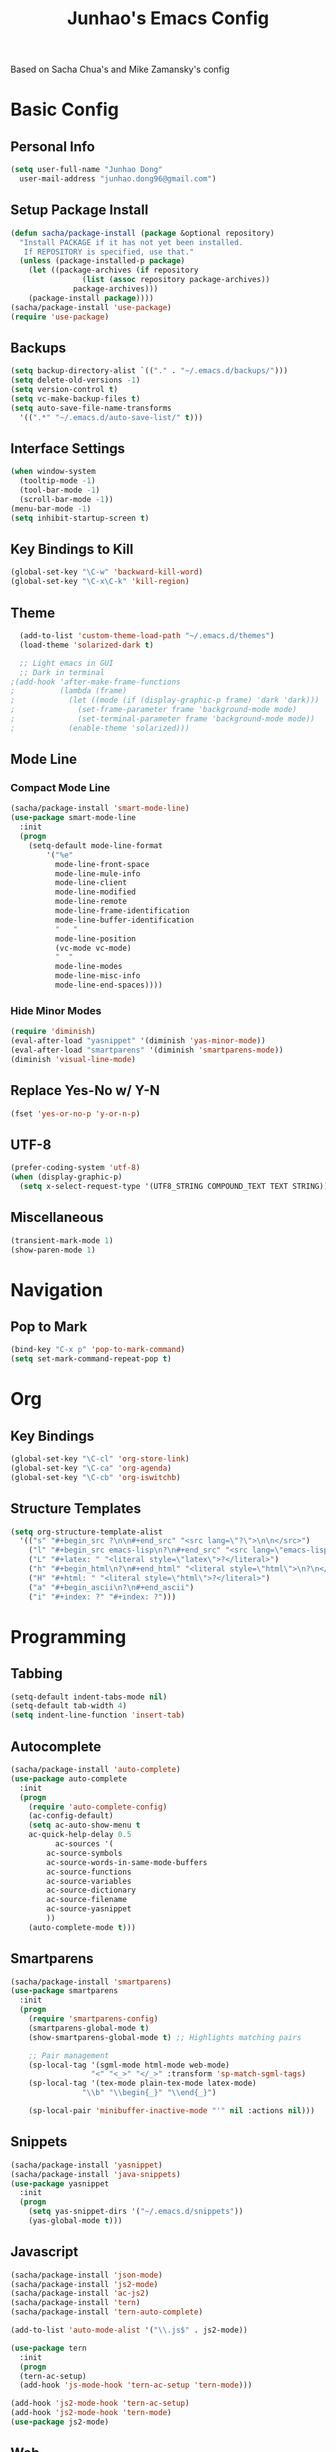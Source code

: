 #+TITLE: Junhao's Emacs Config
#+STARTUP: overview
Based on Sacha Chua's and Mike Zamansky's config

* Basic Config
** Personal Info
#+begin_src emacs-lisp
  (setq user-full-name "Junhao Dong"
	user-mail-address "junhao.dong96@gmail.com")
#+end_src

** Setup Package Install
#+begin_src emacs-lisp
  (defun sacha/package-install (package &optional repository)
    "Install PACKAGE if it has not yet been installed.
     If REPOSITORY is specified, use that."
    (unless (package-installed-p package)
      (let ((package-archives (if repository
				  (list (assoc repository package-archives))
				package-archives)))
      (package-install package))))
  (sacha/package-install 'use-package)
  (require 'use-package)
#+end_src

** Backups
#+begin_src emacs-lisp
  (setq backup-directory-alist `(("." . "~/.emacs.d/backups/")))
  (setq delete-old-versions -1)
  (setq version-control t)
  (setq vc-make-backup-files t)
  (setq auto-save-file-name-transforms 
	'((".*" "~/.emacs.d/auto-save-list/" t)))
#+end_src

** Interface Settings
#+begin_src emacs-lisp
  (when window-system
    (tooltip-mode -1)
    (tool-bar-mode -1)
    (scroll-bar-mode -1))
  (menu-bar-mode -1)
  (setq inhibit-startup-screen t)
#+end_src

** Key Bindings to Kill
#+begin_src emacs-lisp
  (global-set-key "\C-w" 'backward-kill-word)
  (global-set-key "\C-x\C-k" 'kill-region)
#+end_src
** Theme
#+begin_src emacs-lisp
  (add-to-list 'custom-theme-load-path "~/.emacs.d/themes")
  (load-theme 'solarized-dark t)

  ;; Light emacs in GUI
  ;; Dark in terminal
;(add-hook 'after-make-frame-functions
;          (lambda (frame)
;            (let ((mode (if (display-graphic-p frame) 'dark 'dark)))
;              (set-frame-parameter frame 'background-mode mode)
;              (set-terminal-parameter frame 'background-mode mode))
;            (enable-theme 'solarized)))
#+end_src

** Mode Line
*** Compact Mode Line
#+begin_src emacs-lisp
  (sacha/package-install 'smart-mode-line)
  (use-package smart-mode-line
    :init
    (progn
      (setq-default mode-line-format 
		  '("%e"
		    mode-line-front-space
		    mode-line-mule-info
		    mode-line-client
		    mode-line-modified
		    mode-line-remote
		    mode-line-frame-identification
		    mode-line-buffer-identification
		    "	"
		    mode-line-position
		    (vc-mode vc-mode)
		    "  "
		    mode-line-modes
		    mode-line-misc-info
		    mode-line-end-spaces))))

#+end_src

*** Hide Minor Modes
#+begin_src emacs-lisp :tangle no
  (require 'diminish)
  (eval-after-load "yasnippet" '(diminish 'yas-minor-mode))
  (eval-after-load "smartparens" '(diminish 'smartparens-mode))
  (diminish 'visual-line-mode)
#+end_src

** Replace Yes-No w/ Y-N
#+begin_src emacs-lisp
  (fset 'yes-or-no-p 'y-or-n-p)
#+end_src

** UTF-8
#+begin_src emacs-lisp
  (prefer-coding-system 'utf-8)
  (when (display-graphic-p)
    (setq x-select-request-type '(UTF8_STRING COMPOUND_TEXT TEXT STRING)))
#+end_src

** Miscellaneous
#+begin_src emacs-lisp
  (transient-mark-mode 1)
  (show-paren-mode 1)
#+end_src
   
* Navigation
** Pop to Mark
#+begin_src emacs-lisp
  (bind-key "C-x p" 'pop-to-mark-command)
  (setq set-mark-command-repeat-pop t)
#+end_src

* Org
** Key Bindings
#+begin_src emacs-lisp
  (global-set-key "\C-cl" 'org-store-link)
  (global-set-key "\C-ca" 'org-agenda)
  (global-set-key "\C-cb" 'org-iswitchb)
#+end_src

** Structure Templates
#+begin_src emacs-lisp
  (setq org-structure-template-alist 
	'(("s" "#+begin_src ?\n\n#+end_src" "<src lang=\"?\">\n\n</src>")
	  ("l" "#+begin_src emacs-lisp\n?\n#+end_src" "<src lang=\"emacs-lisp\">\n?\n</src>")
	  ("L" "#+latex: " "<literal style=\"latex\">?</literal>")
	  ("h" "#+begin_html\n?\n#+end_html" "<literal style=\"html\">\n?\n</literal>")
	  ("H" "#+html: " "<literal style=\"html\">?</literal>")
	  ("a" "#+begin_ascii\n?\n#+end_ascii")
	  ("i" "#+index: ?" "#+index: ?")))
#+end_src
* Programming
** Tabbing
#+begin_src emacs-lisp
  (setq-default indent-tabs-mode nil)
  (setq-default tab-width 4)
  (setq indent-line-function 'insert-tab)
#+end_src

** Autocomplete
#+begin_src emacs-lisp
  (sacha/package-install 'auto-complete)
  (use-package auto-complete
    :init
    (progn
      (require 'auto-complete-config)
      (ac-config-default)
      (setq ac-auto-show-menu t
  	  ac-quick-help-delay 0.5
            ac-sources '(
  		  ac-source-symbols
  		  ac-source-words-in-same-mode-buffers
  		  ac-source-functions
  		  ac-source-variables
  		  ac-source-dictionary
  		  ac-source-filename
  		  ac-source-yasnippet
  		  ))
      (auto-complete-mode t)))
#+end_src

** Smartparens
#+begin_src emacs-lisp
(sacha/package-install 'smartparens)
(use-package smartparens 
  :init
  (progn
    (require 'smartparens-config)
    (smartparens-global-mode t)
    (show-smartparens-global-mode t) ;; Highlights matching pairs

    ;; Pair management
    (sp-local-tag '(sgml-mode html-mode web-mode) 
                  "<" "<_>" "</_>" :transform 'sp-match-sgml-tags)
    (sp-local-tag '(tex-mode plain-tex-mode latex-mode) 
    	        "\\b" "\\begin{_}" "\\end{_}")
  
    (sp-local-pair 'minibuffer-inactive-mode "'" nil :actions nil)))
#+end_src

** Snippets
#+begin_src emacs-lisp
  (sacha/package-install 'yasnippet)
  (sacha/package-install 'java-snippets)
  (use-package yasnippet
    :init
    (progn
      (setq yas-snippet-dirs '("~/.emacs.d/snippets"))
      (yas-global-mode t)))
#+end_src

** Javascript
#+begin_src emacs-lisp
  (sacha/package-install 'json-mode)
  (sacha/package-install 'js2-mode)
  (sacha/package-install 'ac-js2)
  (sacha/package-install 'tern)
  (sacha/package-install 'tern-auto-complete)
  
  (add-to-list 'auto-mode-alist '("\\.js$" . js2-mode))
  
  (use-package tern
    :init
    (progn
    (tern-ac-setup)
    (add-hook 'js-mode-hook 'tern-ac-setup 'tern-mode)))
  
  (add-hook 'js2-mode-hook 'tern-ac-setup)
  (add-hook 'js2-mode-hook 'tern-mode)
  (use-package js2-mode)
#+end_src

** Web
#+begin_src emacs-lisp
  (sacha/package-install 'web-mode)
  (sacha/package-install 'ac-html)
  (use-package web-mode
    :init
    (progn
    (add-to-list 'auto-mode-alist '("\\.html\\'" . web-mode))
    (setq web-mode-engines-alist
                                  '(("underscorejs"    . "\\.js\\'")
  				  ("django"  . "\\.html\\.")))))
  (use-package ac-html
   :init 
    (progn
    (add-to-list 'web-mode-ac-sources-alist
  	       '("html" . (ac-source-html-tag
  			   ac-source-html-attribute)))))
#+end_src
